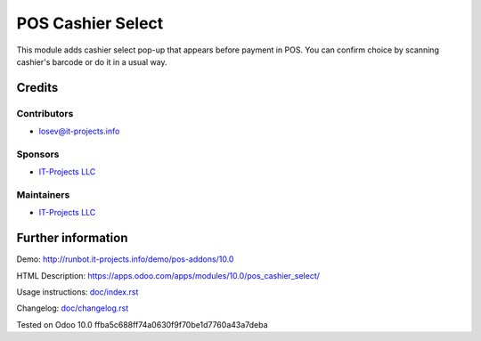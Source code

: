 ====================
 POS Cashier Select
====================

This module adds cashier select pop-up that appears before payment in POS.
You can confirm choice by scanning cashier's barcode or do it in a usual way.

Credits
=======

Contributors
------------
* losev@it-projects.info

Sponsors
--------
* `IT-Projects LLC <https://it-projects.info>`__

Maintainers
-----------
* `IT-Projects LLC <https://it-projects.info>`__

Further information
===================

Demo: http://runbot.it-projects.info/demo/pos-addons/10.0

HTML Description: https://apps.odoo.com/apps/modules/10.0/pos_cashier_select/

Usage instructions: `<doc/index.rst>`__

Changelog: `<doc/changelog.rst>`__

Tested on Odoo 10.0 ffba5c688ff74a0630f9f70be1d7760a43a7deba
